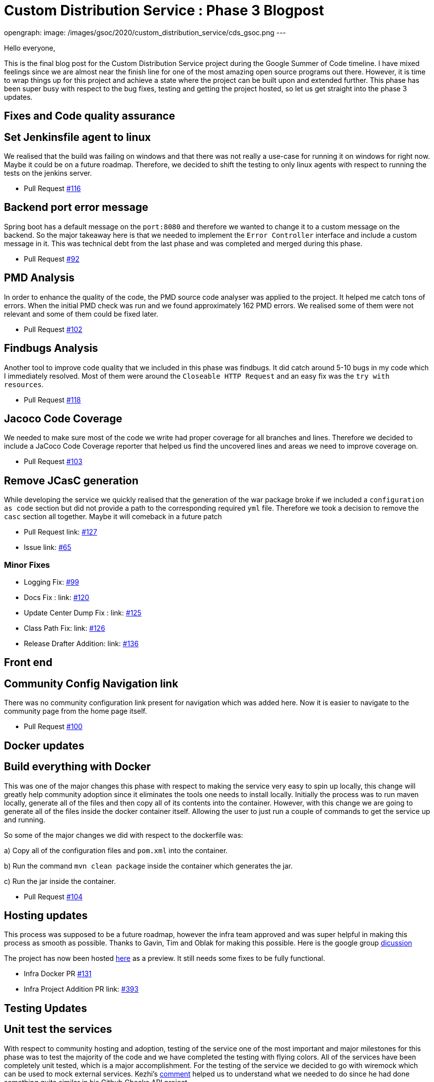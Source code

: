 = Custom Distribution Service : Phase 3 Blogpost
:page-tags: service, distribution, cloud-native, gsoc, gsoc2020, packaging, platform-sig

:page-author: sladyn98
opengraph:
  image: /images/gsoc/2020/custom_distribution_service/cds_gsoc.png
---


Hello everyone,

This is the final blog post for the Custom Distribution Service project during the Google Summer of Code timeline.
I have mixed feelings since we are almost near the finish line for one of the most amazing open source programs out there.
However, it is time to wrap things up for this project and achieve a state where the project can be built upon and extended further.
This phase has been super busy with respect to the bug fixes, testing and getting the project hosted, so let us get straight into the phase 3 updates.

== Fixes and Code quality assurance

== Set Jenkinsfile agent to linux

We realised that the build was failing on windows and that there was not really a use-case
for running it on windows for right now. Maybe it could be on a future roadmap. Therefore, we 
decided to shift the testing to only linux agents with respect to running the tests on the jenkins
server.

* Pull Request link:https://github.com/jenkinsci/custom-distribution-service/pull/116[#116]

== Backend port error message

Spring boot has a default message on the `port:8080` and therefore we wanted to change 
it to a custom message on the backend. So the major takeaway here is that we needed to 
implement the `Error Controller` interface and include a custom message in it. 
This was technical debt from the last phase and was completed and merged during this phase.

* Pull Request link:https://github.com/jenkinsci/custom-distribution-service/pull/92[#92]

== PMD Analysis

In order to enhance the quality of the code, the PMD source code analyser was applied to the project.
It helped me catch tons of errors. When the initial PMD check was run and we found approximately 162 PMD errors. We realised some of them were not relevant and some of them could be fixed later. 

* Pull Request link:https://github.com/jenkinsci/custom-distribution-service/pull/102[#102]

== Findbugs Analysis

Another tool to improve code quality that we included in this phase was findbugs. 
It did catch around 5-10 bugs in my code which I immediately resolved. Most of them were 
around the `Closeable HTTP Request` and an easy fix was the `try with resources`.

* Pull Request link:https://github.com/jenkinsci/custom-distribution-service/pull/118[#118]

== Jacoco Code Coverage

We needed to make sure most of the code we write had proper coverage for all branches and
lines. Therefore we decided to include a JaCoco Code Coverage reporter that helped us find the
uncovered lines and areas we need to improve coverage on.

* Pull Request link:https://github.com/jenkinsci/custom-distribution-service/pull/103[#103]

== Remove JCasC generation

While developing the service we quickly realised that the generation of the war package broke if we 
included a `configuration as code` section but did not provide a path to the corresponding required `yml`
file. Therefore we took a decision to remove the `casc` section all together. Maybe it will comeback in
a future patch

* Pull Request link: https://github.com/jenkinsci/custom-distribution-service/pull/127[#127]
* Issue link: https://github.com/jenkinsci/custom-distribution-service/issues/65[#65]

=== Minor Fixes 

** Logging Fix: link:https://github.com/jenkinsci/custom-distribution-service/pull/99[#99]
** Docs Fix : link: https://github.com/jenkinsci/custom-distribution-service/pull/120[#120]
** Update Center Dump Fix : link: https://github.com/jenkinsci/custom-distribution-service/pull/125[#125]
** Class Path Fix: link: https://github.com/jenkinsci/custom-distribution-service/pull/126[#126]
** Release Drafter Addition: link: https://github.com/jenkinsci/custom-distribution-service/pull/136[#136]

== Front end

== Community Config Navigation link

There was no community configuration link present for navigation which was added here.
 Now it is easier to navigate to the community page from the home page itself.

* Pull Request link:https://github.com/jenkinsci/custom-distribution-service/pull/100[#100]

== Docker updates

== Build everything with Docker

This was one of the major changes this phase with respect to making the service very easy to spin up locally, this change will greatly help community adoption since it eliminates the tools one needs to install locally. Initially the process was to run maven locally, generate all of the files and then copy all of its contents into the container. However, with this change we are going to generate all of the files inside the docker container itself. Allowing the user to just run a couple of commands to get the service up and running. 

So some of the major changes we did with respect to the dockerfile was:

a) Copy all of the configuration files and `pom.xml` into the container.

b) Run the command `mvn clean package` inside the container which generates the jar.

c) Run the jar inside the container.

* Pull Request link:https://github.com/jenkinsci/custom-distribution-service/pull/104[#104]

== Hosting updates

This process was supposed to be a future roadmap, however the infra team approved and was super helpful
in making this process as smooth as possible. Thanks to Gavin, Tim and Oblak for making this possible.
Here is the google group link:https://groups.google.com/g/jenkins-infra/c/v3UJfiFte8w[dicussion]

The project has now been hosted link:https://customize.jenkins.io/[here] as a preview. It still needs 
some fixes to be fully functional.

* Infra Docker PR link:https://github.com/jenkinsci/custom-distribution-service/pull/131[#131]

* Infra Project Addition PR link: https://github.com/jenkins-infra/charts/pull/393[#393]

== Testing Updates

== Unit test the services

With respect to community hosting and adoption, testing of the service one of the most important and major milestones for this phase was to test the majority of the code and we have completed the testing with flying colors. All of the services have been completely unit tested, which is a major accomplishment. 
For the testing of the service we decided to go with wiremock which can be used to mock external services. Kezhi's link:https://github.com/jenkinsci/custom-distribution-service/pull/105#issuecomment-668087069[comment] helped us to understand what we needed to do since he had done something quite similar in his Github Checks API project.

So we basically wiremocked the update-center url and made sure we were getting
the accurate response with appropriate control flow logic tested.

```
wireMockRule.stubFor(get(urlPathMatching("/getUpdateCenter"))
                .willReturn(aResponse()
                        .withStatus(200)
                        .withHeader("Content-Type", "application/json")
                        .withBody(updateCenterBody)));
```

* Pull Request link:https://github.com/jenkinsci/custom-distribution-service/pull/105[#105]

== Add Update Center controller tests

Another major testing change involved testing the controllers. For this we decided to use the `wiremock` library in java to mock the server response when the controllers were invoked. 

For example: If I have a controller that serves in an api called `/api/plugin/getPluginList` 
wiremock can be used to stub out its response when the system is under test. So we use something like this to test it out.

```
 when(updateService.downloadUpdateCenterJSON()).thenReturn(util.convertPayloadToJSON(dummyUpdateBody))
```
When the particular controller is called the underlying service is mocked and it returns a response according to the one provided by us. To find more details the PR is here.

* Pull Request link:https://github.com/jenkinsci/custom-distribution-service/pull/106[#106]

== Add Packager Controller Tests

Along with the update center controller tests another controller that needed to be tested was the 
packager controller. Also we needed to make sure that all the branches for the controllers were properly tested. Additional details can be found in the PR below.

* Pull Request link:https://github.com/jenkinsci/custom-distribution-service/pull/133[#133]

== Docker Compose Tests

One problem that we faced the entire phase was the docker containers. We regularly found out that due to
some changes in the codebase the docker container build sometimes broke, or even sometimes the inner api's seemed to malfunction. In order to counteract that we decided to come up with some tests locally.
So what I did was basically introduce a set of bash scripts that would do the following:

a) Build the container using the `docker-compose` command.

b) Run the container.

c) Test the api's using the exposed port.

d) Teardown the running containers.

* Pull Request link:https://github.com/jenkinsci/custom-distribution-service/pull/131[#131]

== User Documentation

We also included a user docs guide so that it makes it super easy to get started with the service.

* Pull Request link:https://github.com/jenkinsci/custom-distribution-service/pull/145[#145]

== Future Roadmap

This has been a super exciting project to work on and I can definitely see this project being built
upon and extended in the future.

I would like to talk about some of the features that are left to come in and can be taken up in
a future roadmap discussion

a) **JCasC Support**:

Description: Support the generation of a Jenkins Configuration as Code file asking the user interactively for the plugins they select what would be the configuration they would want eg: If the user selects the slack plugin we need to ask him questions like `what is the slack channel? what is the token? etc`, and on the basis of this generate a `casc` file. This feature was initially planned to go into the service but we realised this is a project in its own capacity. 

b) **Auto Pull Request Creation**: 

Description: Allow users to create a configuration file and immediately open a pull request on github
without leaving the user interface. This was originally planned using a github bot and we started the work on it. But we were in doubt if the service would be hosted or not and therefore put the development on hold.
You can find the pull requests here:

* Github Controller link:https://github.com/jenkinsci/custom-distribution-service/pull/72[#72]
* Pull Request Creation Functions link:https://github.com/jenkinsci/custom-distribution-service/pull/66[#66]

c) **Synergy with Image Controller**

Description: This feature requires some planning, some of the questions we can ask are:

a) Can we generate the images (i.e Image Controller).
b) Can we have the service as a multipurpose generator ?


== Statistics

This phase has been the busiest of all phases and it has involved a lot of work, more than I had 
initially expected in the phase. Although lines
of code added is not an indication of work done, however 800 lines of Code added is a real personal milestone for me.

[width="25%",cols="20,^4"]
|=====
|Pull Requests Opened | 26
|Lines of Code Added  | 1096
|Lines of Docs Added  | 200
|=====


== Other links

https://app.gitter.im/#/room/#jenkinsci_jenkins-custom-distribution-service:gitter.im[Gitter Channel Link] +
https://docs.google.com/document/d/1C7VQJ92Yhr0KRDcNVHYxn4ri7OL9IGZmgxY6UFON6-g/edit?usp=sharing[GSoC Proposal] +
https://docs.google.com/document/d/1-ujWVJ2a5VYkUF6UA7m4bEpSDxmb3mJZhCbmoKO716U/edit?usp=sharing[Design Document] +
https://docs.google.com/document/d/1DSCH-3wh6uV9Rm_j8PcBzq2lvQPhZ31AIwmWkEaLxvc/edit?usp=sharing[Daily Notes] +

